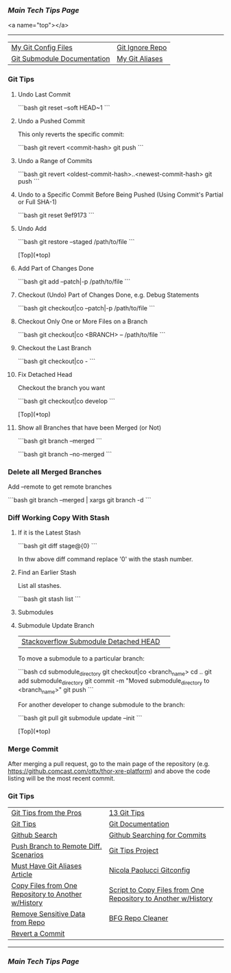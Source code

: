 *** [[..][Main Tech Tips Page]]

<a name="top"></a>
----------

|                             |                 |
|-----------------------------+-----------------|
| [[https://github.com/sethfuller/tips/tree/main/config/Git][My Git Config Files]]         | [[https://github.com/github/gitignore][Git Ignore Repo]] |
| [[https://git-scm.com/book/en/v2/Git-Tools-Submodules][Git Submodule Documentation]] | [[/Users/sfulle176/Src/Docs/git_aliases.md][My Git Aliases]]  |

*** Git Tips

**** Undo Last Commit

```bash
	git reset --soft HEAD~1
```
**** Undo a Pushed Commit
This only reverts the specific commit:

```bash
	git revert <commit-hash>
	git push
```
**** Undo a Range of Commits
```bash
	git revert <oldest-commit-hash>..<newest-commit-hash>
	git push
```

**** Undo to a Specific Commit Before Being Pushed (Using Commit's Partial or Full SHA-1)

```bash
	git reset 9ef9173
```

**** Undo Add

```bash
	git restore --staged /path/to/file
```

[Top](*top)

**** Add Part of Changes Done

```bash
	git add --patch|-p /path/to/file
```

**** Checkout (Undo) Part of Changes Done, e.g. Debug Statements


```bash
	git checkout|co --patch|-p /path/to/file
```

**** Checkout Only One or More Files on a Branch

```bash
	git checkout|co <BRANCH> -- /path/to/file
```

**** Checkout the Last Branch

```bash
	git checkout|co -
```

**** Fix Detached Head
Checkout the branch you want

```bash
	git checkout|co develop
```

[Top](*top)

**** Show all Branches that have been Merged (or Not)


```bash
	git branch --merged
```

```bash
	git branch --no-merged
```

*** Delete all Merged Branches
	Add --remote to get remote branches

```bash
	git branch --merged | xargs git branch -d
```

*** Diff Working Copy With Stash

**** If it is the Latest Stash

```bash
	git diff stage@{0}
```

In thw above diff command replace '0' with the stash number.

**** Find an Earlier Stash
List all stashes.

```bash
	git stash list
```

**** Submodules


**** Submodule Update Branch
|                                       |   |
|---------------------------------------+---|
| [[https://stackoverflow.com/questions/18770545/why-is-my-git-submodule-head-detached-from-master][Stackoverflow Submodule Detached HEAD]] |   |

To move a submodule to a particular branch:

```bash
    cd submodule_directory
    git checkout|co <branch_name>
    cd ..
	git add submodule_directory
    git commit -m "Moved submodule_directory to <branch_name>"
    git push
```

For another developer to change submodule to the branch:

```bash
    git pull
    git submodule update --init
```

[Top](*top)

*** Merge Commit
After merging a pull request, go to the main page of the repository
(e.g. https://github.comcast.com/ottx/thor-xre-platform) and above the
code listing will be the most recent commit.

*** Git Tips
|                                                     |                                                               |
|-----------------------------------------------------+---------------------------------------------------------------|
| [[https://code.tutsplus.com/tutorials/git-tips-from-the-pros--net-29799][Git Tips from the Pros]]                              | [[https://opensource.com/article/18/4/git-tips][13 Git Tips]]                                                   |
| [[https://github.com/git-tips/tips*show-helpful-guides-that-come-with-git][Git Tips]]                                            | [[https://git-scm.com/doc][Git Documentation]]                                             |
| [[https://docs.github.com/en/github/searching-for-information-on-github/about-searching-on-github][Github Search]]                                       | [[https://docs.github.com/en/github/searching-for-information-on-github/searching-commits][Github Searching for Commits]]                                  |
| [[https://devconnected.com/how-to-push-git-branch-to-remote/][Push Branch to Remote Diff. Scenarios]]               | [[https://github.com/git-tips/tips.git][Git Tips Project]]                                              |
| [[https://www.durdn.com/blog/2012/11/22/must-have-git-aliases-advanced-examples/][Must Have Git Aliases Article]]                       | [[https://github.com/durdn/cfg/blob/master/.gitconfig][Nicola Paolucci Gitconfig]]                                     |
| [[https://stackoverflow.com/questions/1365541/how-to-move-files-from-one-git-repo-to-another-not-a-clone-preserving-history][Copy Files from One Repository to Another w/History]] | [[https://gist.github.com/whistler/de34b77aba2221ed8b2e][Script to Copy Files from One Repository to Another w/History]] |
| [[https://docs.github.com/en/github/authenticating-to-github/keeping-your-account-and-data-secure/removing-sensitive-data-from-a-repository][Remove Sensitive Data from Repo]]                     | [[https://rtyley.github.io/bfg-repo-cleaner/][BFG Repo Cleaner]]                                              |
| [[https://gist.github.com/gunjanpatel/18f9e4d1eb609597c50c2118e416e6a6][Revert a Commit]]                                     |                                                               |

----------

*** [[..][Main Tech Tips Page]]

